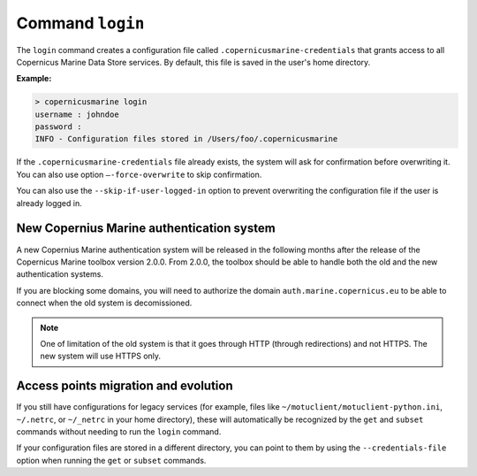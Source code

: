 .. _login-page:

==================
Command ``login``
==================

The ``login`` command creates a configuration file called ``.copernicusmarine-credentials`` that grants access to all Copernicus Marine Data Store services. By default, this file is saved in the user's home directory.

**Example:**

.. code-block:: bash

    > copernicusmarine login
    username : johndoe
    password :
    INFO - Configuration files stored in /Users/foo/.copernicusmarine

If the ``.copernicusmarine-credentials`` file already exists, the system will ask for confirmation before overwriting it. You can also use option ``–-force-overwrite`` to skip confirmation.

You can also use the ``--skip-if-user-logged-in`` option to prevent overwriting the configuration file if the user is already logged in.

New Copernius Marine authentication system
-------------------------------------------

A new Copernius Marine authentication system will be released in the following months after the release of the Copernicus Marine toolbox version 2.0.0.
From 2.0.0, the toolbox should be able to handle both the old and the new authentication systems.

If you are blocking some domains, you will need to authorize the domain ``auth.marine.copernicus.eu`` to be able to connect when the old system is decomissioned.

.. note::
    One of limitation of the old system is that it goes through HTTP (through redirections) and not HTTPS. The new system will use HTTPS only.

Access points migration and evolution
-------------------------------------

If you still have configurations for legacy services (for example, files like ``~/motuclient/motuclient-python.ini``, ``~/.netrc``, or ``~/_netrc`` in your home directory), these will automatically be recognized by the ``get`` and ``subset`` commands without needing to run the ``login`` command.

If your configuration files are stored in a different directory, you can point to them by using the ``--credentials-file`` option when running the ``get`` or ``subset`` commands.
